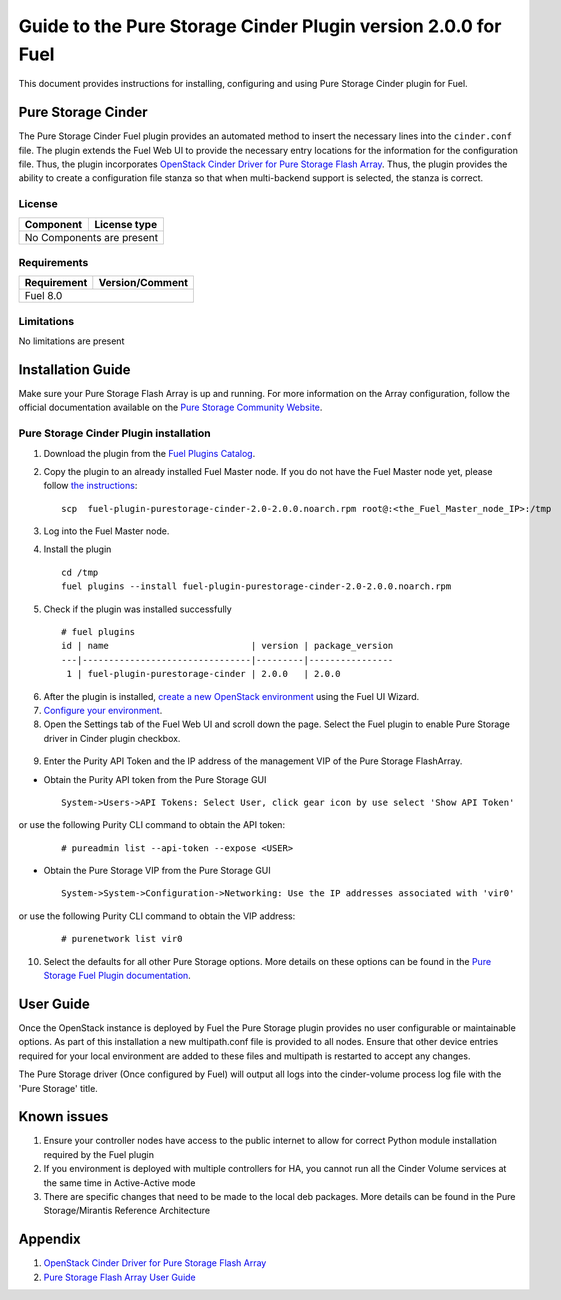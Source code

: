 **************************************************************
Guide to the Pure Storage Cinder Plugin version 2.0.0 for Fuel
**************************************************************

This document provides instructions for installing, configuring and using
Pure Storage Cinder plugin for Fuel.

Pure Storage Cinder
===================

The Pure Storage Cinder Fuel plugin provides an automated method
to insert the necessary lines into the ``cinder.conf`` file. The plugin
extends the Fuel Web UI to provide the necessary entry locations for the
information for the configuration file. Thus, the plugin incorporates
`OpenStack Cinder Driver for Pure Storage Flash Array <http://stackalytics.com/report/driverlog?project_id=openstack%2Fcinder&vendor=Pure%20iSCSI%2FFC%20Storage>`_.
Thus, the plugin provides the ability to
create a configuration file stanza so that when multi-backend support
is selected, the stanza is correct.

License
-------

=======================   ==================
Component                  License type
=======================   ==================
No Components are present

============================================

Requirements
------------

=======================   ==================
Requirement                 Version/Comment
=======================   ==================
Fuel                      8.0

============================================

Limitations
-----------

No limitations are present

Installation Guide
==================
Make sure your Pure Storage Flash Array is up and running.
For more information on the Array configuration, follow
the official documentation available on the `Pure Storage
Community Website <http://community.purestorage.com/ekgav24373/attachments/ekgav24373/pure-storage-knowledge/294/1/Purity%204.5%20FlashArray%20User%20Guide.pdf>`_.

Pure Storage Cinder Plugin installation
---------------------------------------

1. Download the plugin from the `Fuel Plugins Catalog <https://www.mirantis.com/products/openstack-drivers-and-plugins/fuel-plugins/>`_.

2. Copy the plugin to an already installed Fuel Master node. If you do not
   have the Fuel Master node yet, please follow `the instructions <https://docs.mirantis.com/openstack/fuel/fuel-7.0/quickstart-guide.html#quickstart-guide>`_:

   ::

     scp  fuel-plugin-purestorage-cinder-2.0-2.0.0.noarch.rpm root@:<the_Fuel_Master_node_IP>:/tmp

3. Log into the Fuel Master node.

4. Install the plugin

   ::

     cd /tmp
     fuel plugins --install fuel-plugin-purestorage-cinder-2.0-2.0.0.noarch.rpm

5. Check if the plugin was installed successfully

  ::

     # fuel plugins
     id | name                           | version | package_version
     ---|--------------------------------|---------|----------------
      1 | fuel-plugin-purestorage-cinder | 2.0.0   | 2.0.0

6. After the plugin is installed, `create a new OpenStack environment <https://docs.mirantis.com/openstack/fuel/fuel-7.0/user-guide.html#create-a-new-openstack-environment>`_ using the Fuel UI Wizard.

7. `Configure your environment <https://docs.mirantis.com/openstack/fuel/fuel-7.0/user-guide.html#configure-your-environment>`_.

8. Open the Settings tab of the Fuel Web UI and scroll down the page. Select the Fuel plugin to enable Pure Storage driver in Cinder plugin checkbox.

  .. image:: figures/fuel-settings-page.png
         :width: 100%

9. Enter the Purity API Token and the IP address of the management VIP of the Pure Storage FlashArray.
   
* Obtain the Purity API token from the Pure Storage GUI

  ::

     System->Users->API Tokens: Select User, click gear icon by use select 'Show API Token'

  .. image:: figures/api-Collection.png
         :width: 100%

or use the following Purity CLI command to obtain the API token:

  ::

     # pureadmin list --api-token --expose <USER>

* Obtain the Pure Storage VIP from the Pure Storage GUI

  ::

     System->System->Configuration->Networking: Use the IP addresses associated with 'vir0'

  .. image:: figures/VIP-Collection.png
         :width: 100%

or use the following Purity CLI command to obtain the VIP address:

  ::

     # purenetwork list vir0

10. Select the defaults for all other Pure Storage options. More details on these options can be found in the `Pure Storage Fuel Plugin documentation <https://xxx.purestorage.com>`_.

User Guide
==========

Once the OpenStack instance is deployed by Fuel the Pure Storage plugin provides no
user configurable or maintainable options. As part of this installation a new multipath.conf
file is provided to all nodes. Ensure that other device entries required for your 
local environment are added to these files and multipath is restarted to accept any changes.

The Pure Storage driver (Once configured by Fuel) will output all logs into the
cinder-volume process log file with the 'Pure Storage' title.


Known issues
============

1. Ensure your controller nodes have access to the public internet to allow for correct Python module installation required by the Fuel plugin

2. If you environment is deployed with multiple controllers for HA, you cannot run all the Cinder Volume services at the same time in Active-Active mode

3. There are specific changes that need to be made to the local deb packages. More details can be found in the Pure Storage/Mirantis Reference Architecture

Appendix
========

1. `OpenStack Cinder Driver for Pure Storage Flash Array <http://stackalytics.com/report/driverlog?project_id=openstack%2Fcinder&vendor=Pure%20iSCSI%2FFC%20Storage>`_

2. `Pure Storage Flash Array User Guide <http://community.purestorage.com/ekgav24373/attachments/ekgav24373/pure-storage-knowledge/294/1/Purity%204.5%20FlashArray%20User%20Guide.pdf>`_
